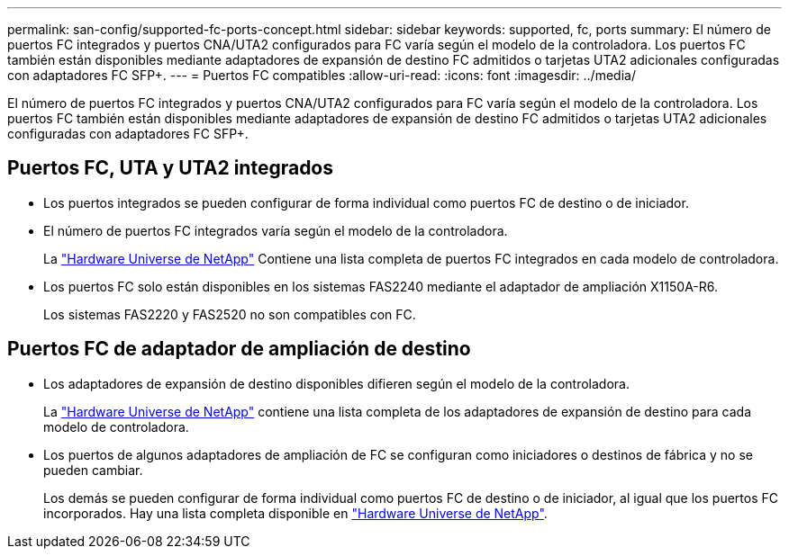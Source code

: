 ---
permalink: san-config/supported-fc-ports-concept.html 
sidebar: sidebar 
keywords: supported, fc, ports 
summary: El número de puertos FC integrados y puertos CNA/UTA2 configurados para FC varía según el modelo de la controladora. Los puertos FC también están disponibles mediante adaptadores de expansión de destino FC admitidos o tarjetas UTA2 adicionales configuradas con adaptadores FC SFP+. 
---
= Puertos FC compatibles
:allow-uri-read: 
:icons: font
:imagesdir: ../media/


[role="lead"]
El número de puertos FC integrados y puertos CNA/UTA2 configurados para FC varía según el modelo de la controladora. Los puertos FC también están disponibles mediante adaptadores de expansión de destino FC admitidos o tarjetas UTA2 adicionales configuradas con adaptadores FC SFP+.



== Puertos FC, UTA y UTA2 integrados

* Los puertos integrados se pueden configurar de forma individual como puertos FC de destino o de iniciador.
* El número de puertos FC integrados varía según el modelo de la controladora.
+
La https://hwu.netapp.com["Hardware Universe de NetApp"^] Contiene una lista completa de puertos FC integrados en cada modelo de controladora.

* Los puertos FC solo están disponibles en los sistemas FAS2240 mediante el adaptador de ampliación X1150A-R6.
+
Los sistemas FAS2220 y FAS2520 no son compatibles con FC.





== Puertos FC de adaptador de ampliación de destino

* Los adaptadores de expansión de destino disponibles difieren según el modelo de la controladora.
+
La https://hwu.netapp.com["Hardware Universe de NetApp"^] contiene una lista completa de los adaptadores de expansión de destino para cada modelo de controladora.

* Los puertos de algunos adaptadores de ampliación de FC se configuran como iniciadores o destinos de fábrica y no se pueden cambiar.
+
Los demás se pueden configurar de forma individual como puertos FC de destino o de iniciador, al igual que los puertos FC incorporados. Hay una lista completa disponible en https://hwu.netapp.com["Hardware Universe de NetApp"^].



